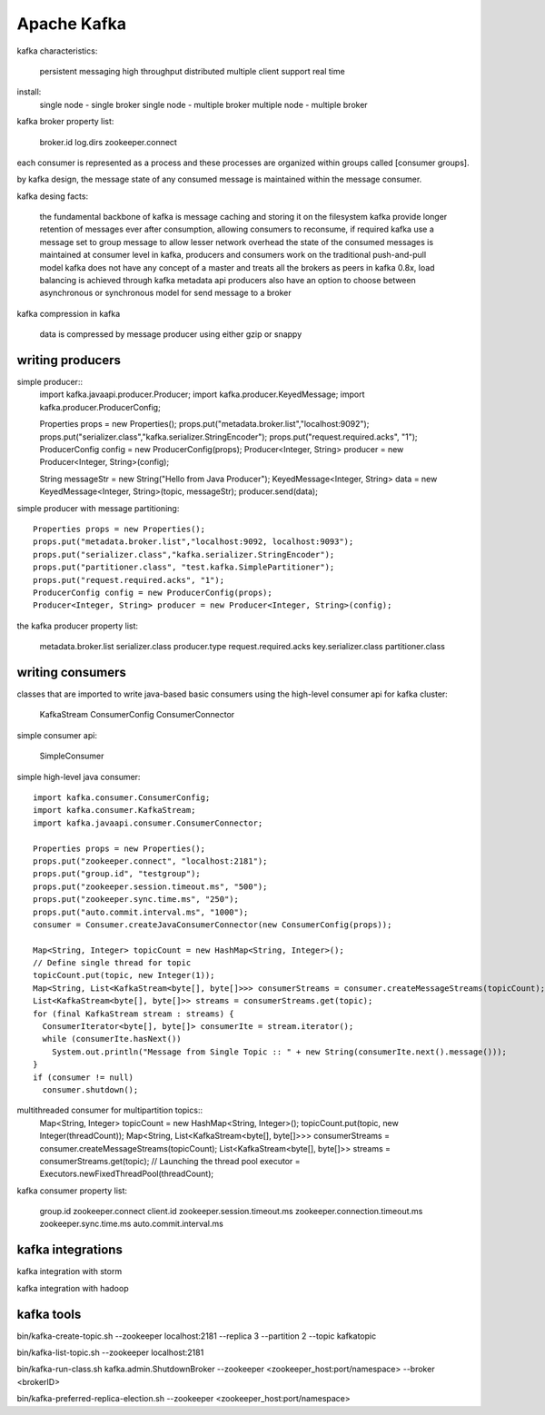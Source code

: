 ==================
Apache Kafka
==================

kafka characteristics:

  persistent messaging
  high throughput
  distributed
  multiple client support
  real time

install:
  single node - single broker
  single node - multiple broker
  multiple node - multiple broker

kafka broker property list:

  broker.id
  log.dirs
  zookeeper.connect

each consumer is represented as a process and these processes are organized within groups called [consumer groups].

by kafka design, the message state of any consumed message is maintained within the message consumer.

kafka desing facts:
  
  the fundamental backbone of kafka is message caching and storing it on the filesystem
  kafka provide longer retention of messages ever after consumption, allowing consumers to reconsume, if required
  kafka use a message set to group message to allow lesser network overhead
  the state of the consumed messages is maintained at consumer level
  in kafka, producers and consumers work on the traditional push-and-pull model
  kafka does not have any concept of a master and treats all the brokers as peers
  in kafka 0.8x, load balancing is achieved through kafka metadata api
  producers also have an option to choose between asynchronous or synchronous model for send message to a broker

kafka compression in kafka

  data is compressed by message producer using either gzip or snappy

writing producers
==========================

simple producer::
  import kafka.javaapi.producer.Producer;
  import kafka.producer.KeyedMessage;
  import kafka.producer.ProducerConfig;

  Properties props = new Properties();
  props.put("metadata.broker.list","localhost:9092");
  props.put("serializer.class","kafka.serializer.StringEncoder");
  props.put("request.required.acks", "1");
  ProducerConfig config = new ProducerConfig(props);
  Producer<Integer, String> producer = new Producer<Integer, String>(config);

  String messageStr = new String("Hello from Java Producer");
  KeyedMessage<Integer, String> data = new KeyedMessage<Integer, String>(topic, messageStr);
  producer.send(data);

simple producer with message partitioning::

  Properties props = new Properties();
  props.put("metadata.broker.list","localhost:9092, localhost:9093");
  props.put("serializer.class","kafka.serializer.StringEncoder");
  props.put("partitioner.class", "test.kafka.SimplePartitioner");
  props.put("request.required.acks", "1");
  ProducerConfig config = new ProducerConfig(props);
  Producer<Integer, String> producer = new Producer<Integer, String>(config);

the kafka producer property list:

  metadata.broker.list
  serializer.class
  producer.type
  request.required.acks
  key.serializer.class
  partitioner.class

writing consumers
===========================

classes that are imported to write java-based basic consumers using the high-level consumer api for kafka cluster:

  KafkaStream
  ConsumerConfig
  ConsumerConnector

simple consumer api:

  SimpleConsumer

simple high-level java consumer::

  import kafka.consumer.ConsumerConfig;
  import kafka.consumer.KafkaStream;
  import kafka.javaapi.consumer.ConsumerConnector;

  Properties props = new Properties();
  props.put("zookeeper.connect", "localhost:2181");
  props.put("group.id", "testgroup");
  props.put("zookeeper.session.timeout.ms", "500");
  props.put("zookeeper.sync.time.ms", "250");
  props.put("auto.commit.interval.ms", "1000");
  consumer = Consumer.createJavaConsumerConnector(new ConsumerConfig(props));

  Map<String, Integer> topicCount = new HashMap<String, Integer>();
  // Define single thread for topic
  topicCount.put(topic, new Integer(1));
  Map<String, List<KafkaStream<byte[], byte[]>>> consumerStreams = consumer.createMessageStreams(topicCount);
  List<KafkaStream<byte[], byte[]>> streams = consumerStreams.get(topic);
  for (final KafkaStream stream : streams) {
    ConsumerIterator<byte[], byte[]> consumerIte = stream.iterator();
    while (consumerIte.hasNext())
      System.out.println("Message from Single Topic :: " + new String(consumerIte.next().message()));
  }
  if (consumer != null)
    consumer.shutdown();

multithreaded consumer for multipartition topics::
  Map<String, Integer> topicCount = new HashMap<String, Integer>();
  topicCount.put(topic, new Integer(threadCount));
  Map<String, List<KafkaStream<byte[], byte[]>>> consumerStreams = consumer.createMessageStreams(topicCount);
  List<KafkaStream<byte[], byte[]>> streams = consumerStreams.get(topic);
  // Launching the thread pool
  executor = Executors.newFixedThreadPool(threadCount);
 
kafka consumer property list:

  group.id
  zookeeper.connect
  client.id
  zookeeper.session.timeout.ms
  zookeeper.connection.timeout.ms
  zookeeper.sync.time.ms
  auto.commit.interval.ms

kafka integrations
=========================

kafka integration with storm

kafka integration with hadoop

kafka tools
======================

bin/kafka-create-topic.sh --zookeeper localhost:2181 --replica 3 --partition 2 --topic kafkatopic

bin/kafka-list-topic.sh --zookeeper localhost:2181

bin/kafka-run-class.sh kafka.admin.ShutdownBroker --zookeeper <zookeeper_host:port/namespace> --broker <brokerID>

bin/kafka-preferred-replica-election.sh --zookeeper <zookeeper_host:port/namespace>


